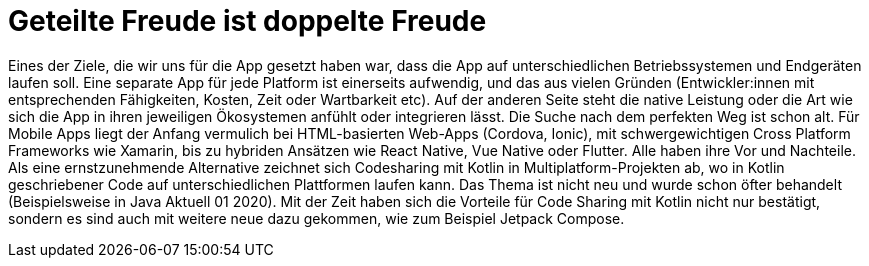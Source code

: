 = Geteilte Freude ist doppelte Freude

Eines der Ziele, die wir uns für die App gesetzt haben war, dass die App auf unterschiedlichen Betriebssystemen und Endgeräten laufen soll. Eine separate App für jede Platform ist einerseits aufwendig, und das aus vielen Gründen (Entwickler:innen mit entsprechenden Fähigkeiten, Kosten, Zeit oder Wartbarkeit etc). Auf der anderen Seite steht die native Leistung oder die Art wie sich die App in ihren jeweiligen Ökosystemen anfühlt oder integrieren lässt. Die Suche nach dem perfekten Weg ist schon alt. Für Mobile Apps liegt der Anfang vermulich bei HTML-basierten Web-Apps (Cordova, Ionic), mit schwergewichtigen Cross Platform Frameworks wie Xamarin, bis zu hybriden Ansätzen wie React Native, Vue Native oder Flutter. Alle haben ihre Vor und Nachteile.  Als eine ernstzunehmende Alternative zeichnet sich Codesharing mit Kotlin in Multiplatform-Projekten ab, wo in Kotlin geschriebener Code auf unterschiedlichen Plattformen laufen kann.
Das Thema ist nicht neu und wurde schon öfter behandelt (Beispielsweise in Java Aktuell 01 2020). Mit der Zeit haben sich die Vorteile für Code Sharing mit Kotlin nicht nur bestätigt, sondern es sind auch mit weitere neue dazu gekommen, wie zum Beispiel Jetpack Compose.
